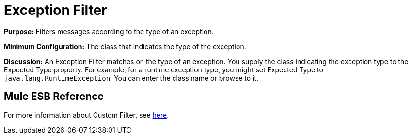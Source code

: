 = Exception Filter

*Purpose:* Filters messages according to the type of an exception.

*Minimum Configuration:* The class that indicates the type of the exception.

*Discussion:* An Exception Filter matches on the type of an exception. You supply the class indicating the exception type to the Expected Type property. For example, for a runtime exception type, you might set Expected Type to `java.lang.RuntimeException`. You can enter the class name or browse to it.

== Mule ESB Reference

For more information about Custom Filter, see link:/documentation-3.2/display/32X/Filters+Configuration+Reference#FiltersConfigurationReference-FiltersConfigurationReferenceExceptiontypefilter[here].
